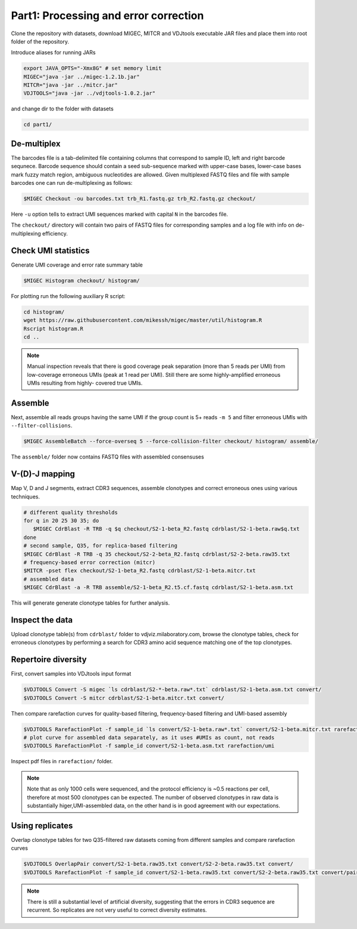 Part1: Processing and error correction
--------------------------------------

Clone the repository with datasets, download MIGEC, MITCR and VDJtools 
executable JAR files and place them into root folder of the repository.

Introduce aliases for running JARs

.. code-block:: bash

    export JAVA_OPTS="-Xmx8G" # set memory limit
    MIGEC="java -jar ../migec-1.2.1b.jar"
    MITCR="java -jar ../mitcr.jar"
    VDJTOOLS="java -jar ../vdjtools-1.0.2.jar"
    
and change dir to the folder with datasets

.. code-block:: bash

    cd part1/

De-multiplex
^^^^^^^^^^^^

The barcodes file is a tab-delimited file containing columns that 
correspond to sample ID, left and right barcode sequnece. 
Barcode sequence should contain a seed sub-sequence marked with upper-case bases, 
lower-case bases mark fuzzy match region, ambiguous nucleotides are allowed.
Given multiplexed FASTQ files and file with sample barcodes one 
can run de-multiplexing as follows:

.. code-block:: bash

    $MIGEC Checkout -ou barcodes.txt trb_R1.fastq.gz trb_R2.fastq.gz checkout/

Here ``-u`` option tells to extract UMI sequences marked with 
capital ``N`` in the barcodes file.

The ``checkout/`` directory will contain two pairs of FASTQ 
files for corresponding samples and a log file with info on  
de-multiplexing efficiency.

Check UMI statistics
^^^^^^^^^^^^^^^^^^^^

Generate UMI coverage and error rate summary table

.. code-block:: bash

    $MIGEC Histogram checkout/ histogram/
    
For plotting run the following auxiliary R script:

.. code-block:: bash

    cd histogram/
    wget https://raw.githubusercontent.com/mikessh/migec/master/util/histogram.R
    Rscript histogram.R
    cd ..

.. note::
    Manual inspection reveals that there is good coverage peak 
    separation (more than 5 reads per UMI) from low-coverage 
    erroneous UMIs (peak at 1 read per UMI). Still there are 
    some highly-amplified erroneous UMIs resulting from highly-
    covered true UMIs.

Assemble
^^^^^^^^

Next, assemble all reads groups having the same UMI if the 
group count is 5+ reads ``-m 5`` and filter erroneous UMIs 
with ``--filter-collisions``.

.. code-block:: bash

    $MIGEC AssembleBatch --force-overseq 5 --force-collision-filter checkout/ histogram/ assemble/

The ``assemble/`` folder now contains FASTQ files with assembled consensuses

V-(D)-J mapping
^^^^^^^^^^^^^^^

Map V, D and J segments, extract CDR3 sequences, assemble clonotypes 
and correct erroneous ones using various techniques.

.. code-block:: bash

    # different quality thresholds
    for q in 20 25 30 35; do 
       $MIGEC CdrBlast -R TRB -q $q checkout/S2-1-beta_R2.fastq cdrblast/S2-1-beta.raw$q.txt
    done
    # second sample, Q35, for replica-based filtering
    $MIGEC CdrBlast -R TRB -q 35 checkout/S2-2-beta_R2.fastq cdrblast/S2-2-beta.raw35.txt
    # frequency-based error correction (mitcr)
    $MITCR -pset flex checkout/S2-1-beta_R2.fastq cdrblast/S2-1-beta.mitcr.txt
    # assembled data
    $MIGEC CdrBlast -a -R TRB assemble/S2-1-beta_R2.t5.cf.fastq cdrblast/S2-1-beta.asm.txt
    
This will generate generate clonotype tables for further analysis.

Inspect the data
^^^^^^^^^^^^^^^^

Upload clonotype table(s) from ``cdrblast/`` folder to vdjviz.milaboratory.com, 
browse the clonotype tables, check for erroneous clonotypes by 
performing a search for CDR3 amino acid sequence matching one of the 
top clonotypes.

Repertoire diversity
^^^^^^^^^^^^^^^^^^^^

First, convert samples into VDJtools input format

.. code-block:: bash

    $VDJTOOLS Convert -S migec `ls cdrblast/S2-*-beta.raw*.txt` cdrblast/S2-1-beta.asm.txt convert/
    $VDJTOOLS Convert -S mitcr cdrblast/S2-1-beta.mitcr.txt convert/
    
Then compare rarefaction curves for quality-based filtering, frequency-based filtering 
and UMI-based assembly

.. code-block:: bash

    $VDJTOOLS RarefactionPlot -f sample_id `ls convert/S2-1-beta.raw*.txt` convert/S2-1-beta.mitcr.txt rarefaction/qual-and-freq
    # plot curve for assembled data separately, as it uses #UMIs as count, not reads
    $VDJTOOLS RarefactionPlot -f sample_id convert/S2-1-beta.asm.txt rarefaction/umi

Inspect pdf files in ``rarefaction/`` folder.

.. note::
    Note that as only 1000 cells were sequenced, and the protocol 
    efficiency is ~0.5 reactions per cell, therefore at most 500 
    clonotypes can be expected. The number of observed clonotypes in 
    raw data is substantially higer,UMI-assembled data, on the other 
    hand is in good agreement with our expectations.

Using replicates
^^^^^^^^^^^^^^^^

Overlap clonotype tables for two Q35-filtered raw datasets coming 
from different samples and compare rarefaction curves

.. code-block:: bash

   $VDJTOOLS OverlapPair convert/S2-1-beta.raw35.txt convert/S2-2-beta.raw35.txt convert/
   $VDJTOOLS RarefactionPlot -f sample_id convert/S2-1-beta.raw35.txt convert/S2-2-beta.raw35.txt convert/paired.strict.table.txt rarefaction/overlap

.. note::
    There is still a substantial level of artificial diversity, 
    suggesting that the errors in CDR3 sequence are recurrent. 
    So replicates are not very useful to correct diversity 
    estimates.

